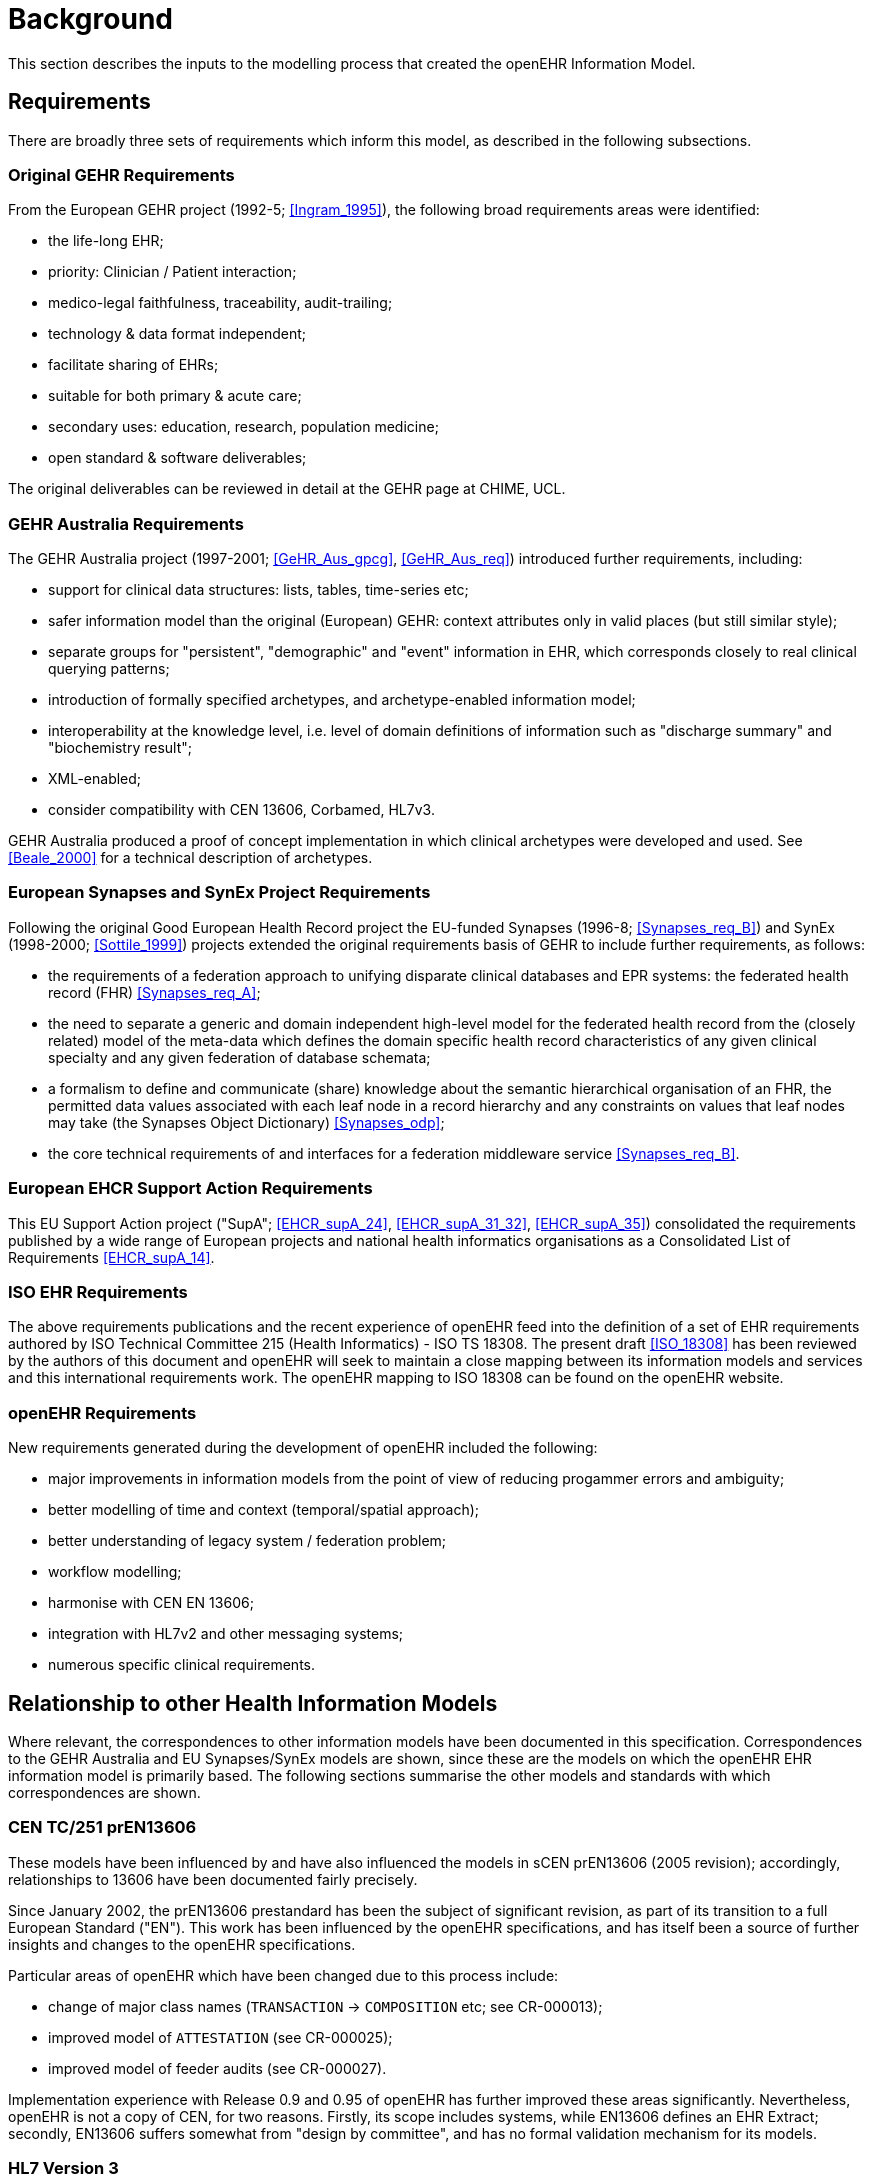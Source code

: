 = Background
This section describes the inputs to the modelling process that created the openEHR Information Model.

== Requirements

There are broadly three sets of requirements which inform this model, as described in the following subsections.

=== Original GEHR Requirements

From the European GEHR project (1992-5; <<Ingram_1995>>), the following broad requirements areas were identified:

* the life-long EHR;
* priority: Clinician / Patient interaction;
* medico-legal faithfulness, traceability, audit-trailing;
* technology & data format independent;
* facilitate sharing of EHRs;
* suitable for both primary & acute care;
* secondary uses: education, research, population medicine;
* open standard & software deliverables;

The original deliverables can be reviewed in detail at the GEHR page at CHIME, UCL.

=== GEHR Australia Requirements

The GEHR Australia project (1997-2001; <<GeHR_Aus_gpcg>>, <<GeHR_Aus_req>>) introduced further requirements, including:

* support for clinical data structures: lists, tables, time-series etc;
* safer information model than the original (European) GEHR: context attributes only in valid places (but still similar style);
* separate groups for "persistent", "demographic" and "event" information in EHR, which corresponds closely to real clinical querying patterns;
* introduction of formally specified archetypes, and archetype-enabled information model;
* interoperability at the knowledge level, i.e. level of domain definitions of information such as "discharge summary" and "biochemistry result";
* XML-enabled;
* consider compatibility with CEN 13606, Corbamed, HL7v3.

GEHR Australia produced a proof of concept implementation in which clinical archetypes were developed and used. See <<Beale_2000>> for a technical description of archetypes.

=== European Synapses and SynEx Project Requirements
Following the original Good European Health Record project the EU-funded Synapses (1996-8; <<Synapses_req_B>>) and SynEx (1998-2000; <<Sottile_1999>>) projects extended the original requirements basis of GEHR to include further requirements, as follows:

* the requirements of a federation approach to unifying disparate clinical databases and EPR systems: the federated health record (FHR) <<Synapses_req_A>>; 
* the need to separate a generic and domain independent high-level model for the federated health record from the (closely related) model of the meta-data which defines the domain specific health record characteristics of any given clinical specialty and any given federation of database schemata;
* a formalism to define and communicate (share) knowledge about the semantic hierarchical organisation of an FHR, the permitted data values associated with each leaf node in a record hierarchy and any constraints on values that leaf nodes may take (the Synapses Object Dictionary) <<Synapses_odp>>;
* the core technical requirements of and interfaces for a federation middleware service <<Synapses_req_B>>.

=== European EHCR Support Action Requirements

This EU Support Action project ("SupA"; <<EHCR_supA_24>>, <<EHCR_supA_31_32>>, <<EHCR_supA_35>>) consolidated the requirements published by a wide range of European projects and national health informatics organisations as a Consolidated List of Requirements <<EHCR_supA_14>>.

=== ISO EHR Requirements

The above requirements publications and the recent experience of openEHR feed into the definition of a set of EHR requirements authored by ISO Technical Committee 215 (Health Informatics) - ISO TS 18308. The present draft <<ISO_18308>> has been reviewed by the authors of this document and openEHR will seek to maintain a close mapping between its information models and services and this international requirements work. The openEHR mapping to ISO 18308 can be found on the openEHR website.

=== openEHR Requirements

New requirements generated during the development of openEHR included the following:

* major improvements in information models from the point of view of reducing progammer errors and ambiguity;
* better modelling of time and context (temporal/spatial approach);
* better understanding of legacy system / federation problem;
* workflow modelling;
* harmonise with CEN EN 13606;
* integration with HL7v2 and other messaging systems;
* numerous specific clinical requirements.

== Relationship to other Health Information Models

Where relevant, the correspondences to other information models have been documented in this specification. Correspondences to the GEHR Australia and EU Synapses/SynEx models are shown, since these are the models on which the openEHR EHR information model is primarily based. The following sections summarise the other models and standards with which correspondences are shown.

=== CEN TC/251 prEN13606

These models have been influenced by and have also influenced the models in sCEN prEN13606 (2005 revision); accordingly, relationships to 13606 have been documented fairly precisely.

Since January 2002, the prEN13606 prestandard has been the subject of significant revision, as part of its transition to a full European Standard ("EN"). This work has been influenced by the openEHR specifications, and has itself been a source of further insights and changes to the openEHR specifications.

Particular areas of openEHR which have been changed due to this process include:

* change of major class names (`TRANSACTION` -> `COMPOSITION` etc; see CR-000013);
* improved model of `ATTESTATION` (see CR-000025);
* improved model of feeder audits (see CR-000027).

Implementation experience with Release 0.9 and 0.95 of openEHR has further improved these areas significantly. Nevertheless, openEHR is not a copy of CEN, for two reasons. Firstly, its scope includes systems, while EN13606 defines an EHR Extract; secondly, EN13606 suffers somewhat from "design by committee", and has no formal validation mechanism for its models.

=== HL7 Version 3

Correspondences to some parts of HL7 version 3 (ballot 5, July 2003) are also documented where possible, however, it should be understood that there are a number of difficulties with this. Firstly, while the HL7v3 Reference Information Model (RIM) - the closest HL7 artifact to an information model - provides similar data types and some related semantics, it is not intended to be a model of the EHR. In fact, it differs from the information model presented here (and for that matter most published information models) in two basic respects: a) it is an amalgam of semantics from many systems which would exist in a distributed health information environment, rather than a model of just one (the EHR); b) it is also not a model of data, but a combination of "analysis patterns" in the sense of Fowler <<Fowler_1997>> from which further specific models - subschemas - are developed by a custom process of "refinement by restriction", in order to arrive at message definitions. As a consequence, data in messages are not instances of HL7v3 RIM classes, as would be the case in other systems based on information models of the kind presented here.

Despite the differences, there are some areas that appear to be candidates for mapping, specifically the data types and terminology use, and the correspondence between openEHR Compositions and parts of the HL7 Clinical Document Architecture (CDA).

=== OMG HDTF

In general, the openEHR information models represent a more recent analysis of the required semantics of EHR and related information than can be found in the information viewpoint of the OMG HDTF specifications (particularly PIDS and COAS). However, the computational viewpoint (i.e. functional service interface definitions) is one of the inputs to the openEHR service model development activity.
